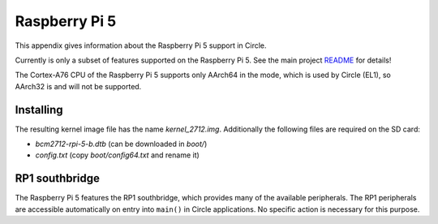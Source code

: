 Raspberry Pi 5
~~~~~~~~~~~~~~

This appendix gives information about the Raspberry Pi 5 support in Circle.

Currently is only a subset of features supported on the Raspberry Pi 5. See the main project `README <https://github.com/rsta2/circle/blob/master/README.md#features>`_ for details!

The Cortex-A76 CPU of the Raspberry Pi 5 supports only AArch64 in the mode, which is used by Circle (EL1), so AArch32 is and will not be supported.

Installing
^^^^^^^^^^

The resulting kernel image file has the name *kernel_2712.img*. Additionally the following files are required on the SD card:

* *bcm2712-rpi-5-b.dtb* (can be downloaded in *boot/*)
* *config.txt* (copy *boot/config64.txt* and rename it)

RP1 southbridge
^^^^^^^^^^^^^^^

The Raspberry Pi 5 features the RP1 southbridge, which provides many of the available peripherals. The RP1 peripherals are accessible automatically on entry into ``main()`` in Circle applications. No specific action is necessary for this purpose.
